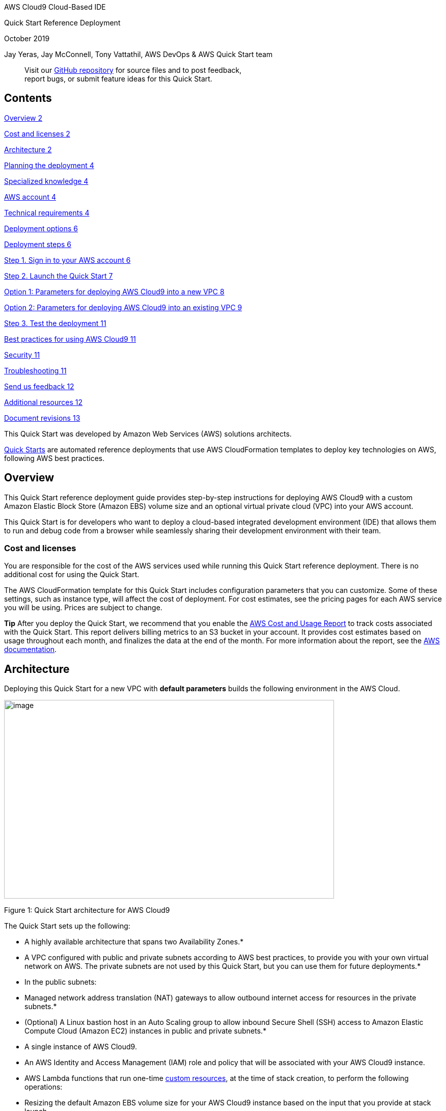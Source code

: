 AWS Cloud9 Cloud-Based IDE

Quick Start Reference Deployment

October 2019

Jay Yeras, Jay McConnell, Tony Vattathil, AWS DevOps & AWS Quick Start team

____
Visit our https://fwd.aws/bmP9A[GitHub repository] for source files and to post feedback, +
report bugs, or submit feature ideas for this Quick Start.
____

== Contents

link:#overview[Overview 2]

link:#cost-and-licenses[Cost and licenses 2]

link:#architecture[Architecture 2]

link:#planning-the-deployment[Planning the deployment 4]

link:#specialized-knowledge[Specialized knowledge 4]

link:#aws-account[AWS account 4]

link:#technical-requirements[Technical requirements 4]

link:#deployment-options[Deployment options 6]

link:#deployment-steps[Deployment steps 6]

link:#step-1.-sign-in-to-your-aws-account[Step 1. Sign in to your AWS account 6]

link:#step-2.-launch-the-quick-start[Step 2. Launch the Quick Start 7]

link:#option-1-parameters-for-deploying-aws-cloud9-into-a-new-vpc[Option 1: Parameters for deploying AWS Cloud9 into a new VPC 8]

link:#option-2-parameters-for-deploying-aws-cloud9-into-an-existing-vpc[Option 2: Parameters for deploying AWS Cloud9 into an existing VPC 9]

link:#step-3.-test-the-deployment[Step 3. Test the deployment 11]

link:#best-practices-for-using-aws-cloud9[Best practices for using AWS Cloud9 11]

link:#security[Security 11]

link:#troubleshooting[Troubleshooting 11]

link:#send-us-feedback[Send us feedback 12]

link:#additional-resources[Additional resources 12]

link:#document-revisions[Document revisions 13]

This Quick Start was developed by Amazon Web Services (AWS) solutions architects.

http://aws.amazon.com/quickstart/[Quick Starts] are automated reference deployments that use AWS CloudFormation templates to deploy key technologies on AWS, following AWS best practices.

== Overview

This Quick Start reference deployment guide provides step-by-step instructions for deploying AWS Cloud9 with a custom Amazon Elastic Block Store (Amazon EBS) volume size and an optional virtual private cloud (VPC) into your AWS account.

This Quick Start is for developers who want to deploy a cloud-based integrated development environment (IDE) that allows them to run and debug code from a browser while seamlessly sharing their development environment with their team.

=== Cost and licenses

You are responsible for the cost of the AWS services used while running this Quick Start reference deployment. There is no additional cost for using the Quick Start.

The AWS CloudFormation template for this Quick Start includes configuration parameters that you can customize. Some of these settings, such as instance type, will affect the cost of deployment. For cost estimates, see the pricing pages for each AWS service you will be using. Prices are subject to change.

*Tip* After you deploy the Quick Start, we recommend that you enable the https://docs.aws.amazon.com/awsaccountbilling/latest/aboutv2/billing-reports-gettingstarted-turnonreports.html[AWS Cost and Usage Report] to track costs associated with the Quick Start. This report delivers billing metrics to an S3 bucket in your account. It provides cost estimates based on usage throughout each month, and finalizes the data at the end of the month. For more information about the report, see the https://docs.aws.amazon.com/awsaccountbilling/latest/aboutv2/billing-reports-costusage.html[AWS documentation].

== Architecture

Deploying this Quick Start for a new VPC with *default parameters* builds the following environment in the AWS Cloud.

image:extracted-media/media/image1.png[image,width=648,height=390]

Figure 1: Quick Start architecture for AWS Cloud9

The Quick Start sets up the following:

* A highly available architecture that spans two Availability Zones.*
* A VPC configured with public and private subnets according to AWS best practices, to provide you with your own virtual network on AWS. The private subnets are not used by this Quick Start, but you can use them for future deployments.*
* In the public subnets:

* Managed network address translation (NAT) gateways to allow outbound internet access for resources in the private subnets.*
* (Optional) A Linux bastion host in an Auto Scaling group to allow inbound Secure Shell (SSH) access to Amazon Elastic Compute Cloud (Amazon EC2) instances in public and private subnets.*
* A single instance of AWS Cloud9.

* An AWS Identity and Access Management (IAM) role and policy that will be associated with your AWS Cloud9 instance.
* AWS Lambda functions that run one-time https://docs.aws.amazon.com/AWSCloudFormation/latest/UserGuide/template-custom-resources.html[custom resources], at the time of stack creation, to perform the following operations:

* Resizing the default Amazon EBS volume size for your AWS Cloud9 instance based on the input that you provide at stack launch.
* Associating the instance profile.
* Running a configurable bootstrap script against AWS Systems Manager Run Command.

*** The template that deploys the Quick Start into an existing VPC skips the components marked by asterisks and prompts you for your existing VPC configuration.

== Planning the deployment

=== Specialized knowledge

This Quick Start assumes familiarity with basic networking principles such as Classless Inter-Domain Routing (CIDR), subnets, and general security best practices.

This deployment guide also requires a moderate level of familiarity with AWS services. If you’re new to AWS, visit the https://aws.amazon.com/getting-started/[Getting Started Resource Center] and the https://aws.amazon.com/training/[AWS Training and Certification website] for materials and programs that can help you develop the skills to design, deploy, and operate your infrastructure and applications on the AWS Cloud.

=== AWS account

If you don’t already have an AWS account, create one at https://aws.amazon.com/[https://aws.amazon.com] by following the on-screen instructions. Part of the sign-up process involves receiving a phone call and entering a PIN using the phone keypad.

Your AWS account is automatically signed up for all AWS services. You are charged only for the services you use.

=== Technical requirements

Before you launch the Quick Start, your account must be configured as specified in the following table. Otherwise, deployment might fail.

[cols=",",]
|===
|http://docs.aws.amazon.com/general/latest/gr/aws_service_limits.html[Resources] a|
If necessary, request https://console.aws.amazon.com/support/home#/case/create?issueType=service-limit-increase&limitType=service-code-[service limit increases] for the following resources. You might need to do this if you already have an existing deployment that uses these resources, and you think you might exceed the default limits with this deployment. For default limits, see the https://docs.aws.amazon.com/[AWS documentation].

https://console.aws.amazon.com/trustedadvisor/home?#/category/service-limits[AWS Trusted Advisor] offers a service limits check that displays your usage and limits for some aspects of some services.

[cols=",",options="header",]
|===
|Resource |This deployment uses
|VPCs |1
|Elastic IP addresses |2
|NAT gateways |2
|Internet gateways |1
|t2.micro instances |1
|===

|https://aws.amazon.com/about-aws/global-infrastructure/[Regions] |This deployment includes AWS Cloud9, which isn’t currently supported in all AWS Regions. For a current list of supported regions, see https://docs.aws.amazon.com/general/latest/gr/rande.html#cloud9_region[AWS Regions and Endpoints] in the AWS documentation.
|https://docs.aws.amazon.com/AWSEC2/latest/UserGuide/ec2-key-pairs.html[Key pair] a|
Make sure that at least one Amazon EC2 key pair exists in your AWS account in the region where you are planning to deploy the Quick Start. Make note of the key pair name. You’ll be prompted for this information during deployment. To create a key pair, follow the https://docs.aws.amazon.com/AWSEC2/latest/UserGuide/ec2-key-pairs.html[instructions in the AWS documentation].

If you’re deploying the Quick Start for testing or proof-of-concept purposes, we recommend that you create a new key pair instead of specifying a key pair that’s already being used by a production instance.

|https://docs.aws.amazon.com/IAM/latest/UserGuide/access_policies_job-functions.html[IAM permissions] |To deploy the Quick Start, you must log in to the AWS Management Console with IAM permissions for the resources and actions the templates will deploy. The _AdministratorAccess_ managed policy within IAM provides sufficient permissions, although your organization may choose to use a custom policy with more restrictions.
|http://docs.aws.amazon.com/AWSCloudFormation/latest/UserGuide/aws-properties-s3-bucket.html[S3 buckets] |Unique S3 bucket names are automatically generated based on the account number and region. If you delete a stack, *the logging buckets are not deleted* (to support security review). If you plan to re-deploy this Quick Start in the same region, you must first manually delete the S3 buckets that were created during the previous deployment; *otherwise, the re-deployment will fail*.
|===

=== Deployment options

This Quick Start provides two deployment options:

* *Deploy AWS Cloud9 into a new VPC (end-to-end deployment)*. This option builds a new AWS environment consisting of the VPC, subnets, NAT gateways, security groups, bastion hosts, and other infrastructure components, and then deploys AWS Cloud9 into this new VPC.
* *Deploy AWS Cloud9 into an existing VPC*. This option provisions AWS Cloud9 in your existing AWS infrastructure.

The Quick Start provides separate templates for these options. It also lets you configure CIDR blocks, instance types, and AWS Cloud9 settings, as discussed later in this guide.

== Deployment steps

=== Step 1. Sign in to your AWS account

[arabic]
. Sign in to your AWS account at https://aws.amazon.com with an IAM user role that has the necessary permissions. For details, see link:#planning-the-deployment[Planning the deployment] earlier in this guide.
. Make sure that your AWS account is configured correctly, as discussed in the link:#technical-requirements[Technical requirements] section.

[arabic]
. Use the region selector in the navigation bar to choose the AWS Region where you want to deploy AWS Cloud9.
. Select the key pair that you created earlier. In the navigation pane of the https://console.aws.amazon.com/ec2/[Amazon EC2 console], choose *Key Pairs*, and then choose your key pair from the list.

=== Step 2. Launch the Quick Start

*Notes* The instructions in this section reflect the older version of the AWS CloudFormation console. If you’re using the redesigned console, some of the user interface elements might be different.

You are responsible for the cost of the AWS services used while running this Quick Start reference deployment. There is no additional cost for using this Quick Start. For full details, see the pricing pages for each AWS service you will be using in this Quick Start. Prices are subject to change.

[arabic]
. Choose one of the following options to launch the AWS CloudFormation template into your AWS account. For help choosing an option, see link:#deployment-options[deployment options] earlier in this guide.

[cols=",",]
|===
|https://fwd.aws/xVvND[Deploy AWS Cloud9 into a +
new VPC on AWS] |https://fwd.aws/ADPz3[Deploy AWS Cloud9 into an +
existing VPC on AWS]
|===

*Important* If you’re deploying AWS Cloud9 into an existing VPC, make sure that your VPC has two public subnets in different Availability Zones for the workload instances, and that the subnets aren’t shared. This Quick Start doesn’t support https://docs.aws.amazon.com/vpc/latest/userguide/vpc-sharing.html[shared subnets]. These subnets require https://docs.aws.amazon.com/vpc/latest/userguide/vpc-nat-gateway.html[NAT gateways] in their route tables, to allow the instances to download packages and software without exposing them to the internet. You will also need the domain name option configured in the DHCP options as explained in the http://docs.aws.amazon.com/AmazonVPC/latest/UserGuide/VPC_DHCP_Options.html[Amazon VPC documentation]. You will be prompted for your VPC settings when you launch the Quick Start.

Each deployment takes about 30 minutes to complete.

[arabic]
. Check the region that’s displayed in the upper-right corner of the navigation bar, and change it if necessary. This is where the network infrastructure for AWS Cloud9 will be built. The template is launched in the US West (Oregon) Region by default.
. On the *Select Template* page, keep the default setting for the template URL, and then choose *Next*.
. On the *Specify Details* page, change the stack name if needed. Review the parameters for the template. Provide values for the parameters that require input. For all other parameters, review the default settings and customize them as necessary.

In the following tables, parameters are listed by category and described separately for the two deployment options:

* link:#option-1-parameters-for-deploying-aws-cloud9-into-a-new-vpc[Parameters for deploying AWS Cloud9 into a new VPC]
* link:#option-2-parameters-for-deploying-aws-cloud9-into-an-existing-vpc[Parameters for deploying AWS Cloud9 into an existing VPC]

When you finish reviewing and customizing the parameters, choose *Next*.

==== Option 1: Parameters for deploying AWS Cloud9 into a new VPC

https://fwd.aws/KyDnn[View template]

____
_VPC network configuration:_
____

[cols=",,",options="header",]
|===
|Parameter label (name) |Default |Description
|Availability Zones +
(AvailabilityZones) |_Requires input_ |List of Availability Zones to use for the subnets in the VPC. Only two Availability Zones are used for this deployment, and the logical order of your selections is preserved.
|Number of Availability Zones +
(NumberOfAZs) |2 |The number of Availability Zones to use in the VPC. This must match your selections in the list of Availability Zones parameter.
|Private subnet 1 CIDR +
(PrivateSubnet1CIDR) |10.0.0.0/19 |The CIDR block for private subnet 1 located in Availability Zone 1.
|Private subnet 2 CIDR +
(PrivateSubnet2CIDR) |10.0.32.0/19 |The CIDR block for private subnet 2 located in Availability Zone 2.
|Public subnet 1 CIDR +
(PublicSubnet1CIDR) |10.0.128.0/20 |The CIDR block for public subnet 1 located in Availability Zone 1.
|Public subnet 2 CIDR +
(PublicSubnet2CIDR) |10.0.144.0/19 |The CIDR block for public subnet 2 located in Availability Zone 2.
|===

____
_Bastion configuration:_
____

[cols=",,",options="header",]
|===
|Parameter label (name) |Default |Description
|Bastion entry point +
(EnableBastionStack) |false |(Optional) Choose *true* to create a Linux bastion host.
|Allowed external access CIDR (bastion access) +
(RemoteAccessCIDR) |_Requires input_ |The CIDR IP range that is permitted to access the instances. We recommend that you set this value to a trusted IP range.
|===

____
_AWS Cloud9 configuration:_
____

[cols=",,",options="header",]
|===
|Parameter label (name) |Default |Description
|Cloud9 instance type +
(C9InstanceType) |t2.micro |The instance type of the new Amazon EC2 instance that AWS Cloud9 launches for the development environment.
|Stop time +
(C9StopTime) |30 |The number of minutes until the running instance is shut down after the environment has last been used.
|EBS volume size +
(EBSVolumeSize) |100 |The desired size (in GB) of the Amazon EBS volume for your Cloud9 IDE.
|===

____
_AWS Quick Start configuration:_
____

*Note* We recommend that you keep the default settings for the following two parameters, unless you are customizing the Quick Start templates for your own deployment projects. Changing the settings of these parameters will automatically update code references to point to a new Quick Start location. For additional details, see the https://aws-quickstart.github.io/option1.html[AWS Quick Start Contributor’s Guide].

[cols=",,",options="header",]
|===
|Parameter label (name) |Default |Description
|Quick Start S3 bucket name +
(QSS3BucketName) |aws-quickstart |The S3 bucket you created for your copy of Quick Start assets, if you decide to customize or extend the Quick Start for your own use. The bucket name can include numbers, lowercase letters, uppercase letters, and hyphens, but should not start or end with a hyphen.
|Quick Start S3 key prefix +
(QSS3KeyPrefix) |quickstart-cloud9-ide/ |The https://docs.aws.amazon.com/AmazonS3/latest/dev/UsingMetadata.html[S3 key name prefix] used to simulate a folder for your copy of Quick Start assets, if you decide to customize or extend the Quick Start for your own use. This prefix can include numbers, lowercase letters, uppercase letters, hyphens, and forward slashes.
|===

==== Option 2: Parameters for deploying AWS Cloud9 into an existing VPC

https://fwd.aws/M3jBA[View template]

____
_AWS Cloud9 configuration:_
____

[cols=",,",options="header",]
|===
|Parameter label (name) |Default |Description
|Cloud9 instance type +
(C9InstanceType) |t2.micro |The instance type of the new Amazon EC2 instance that AWS Cloud9 will launch for the development environment.
|Stop time +
(C9StopTime) |30 |The number of minutes until the running instance is shut down after the environment has last been used.
|Public subnet ID +
(C9Subnet) |_Requires input_ |The ID of the public subnet where your Cloud9 IDE will be installed.
|EBS volume size +
(EBSVolumeSize) |100 |The desired size (in GB) of the Amazon EBS volume for your Cloud9 IDE.
|Bootstrap script S3 URI +
(BootstrapScriptS3Uri) |_Optional_ |S3 URI to a shell script that will be executed on the Cloud 9 instance. If left blank, no custom boostrap will be run.
|Bootstrap script arguments +
(BootstrapArguments) |_Optional_ |Arguments string to pass to the bootstrap script.
|===

____
_AWS Quick Start configuration:_
____

*Note* We recommend that you keep the default settings for the following two parameters, unless you are customizing the Quick Start templates for your own deployment projects. Changing the settings of these parameters will automatically update code references to point to a new Quick Start location. For additional details, see the https://aws-quickstart.github.io/option1.html[AWS Quick Start Contributor’s Guide].

[cols=",,",options="header",]
|===
|Parameter label (name) |Default |Description
|Output S3 Bucket Name +
(OutputBucketName) |_Optional_ |The name of the bucket where the zip file outsput should be placed. If left blank, a bucket name will be automatically generated.
|Quick Start S3 bucket name +
(QSS3BucketName) |aws-quickstart |The S3 bucket you have created for your copy of Quick Start assets, if you decide to customize or extend the Quick Start for your own use. The bucket name can include numbers, lowercase letters, uppercase letters, and hyphens, but should not start or end with a hyphen.
|Quick Start S3 key prefix +
(QSS3KeyPrefix) |quickstart-cloud9-ide/ |The https://docs.aws.amazon.com/AmazonS3/latest/dev/UsingMetadata.html[S3 key name prefix] used to simulate a folder for your copy of Quick Start assets, if you decide to customize or extend the Quick Start for your own use. This prefix can include numbers, lowercase letters, uppercase letters, hyphens, and forward slashes.
|===

[arabic, start=4]
. On the *Options* page, you can https://docs.aws.amazon.com/AWSCloudFormation/latest/UserGuide/aws-properties-resource-tags.html[specify tags] (key-value pairs) for resources in your stack and https://docs.aws.amazon.com/AWSCloudFormation/latest/UserGuide/cfn-console-add-tags.html[set advanced options]. When you’re done, choose *Next*.
. On the *Review* page, review and confirm the template settings. Under *Capabilities*, select the two check boxes to acknowledge that the template will create IAM resources and that it might require the capability to auto-expand macros.
. Choose *Create* to deploy the stack.
. Monitor the status of the stack. When the status is *CREATE_COMPLETE*, the AWS Cloud9 instance is ready.

=== Step 3. Test the deployment

Upon successful completion of the CloudFormation stack, you will be able to navigate to the https://console.aws.amazon.com/cloud9[AWS Cloud9 Console] and log in to your new instance.

== Best practices for using AWS Cloud9

The architecture built by this Quick Start supports AWS best practices for high availability and security. We recommend that you adhere to the following best practices:

* Do not make any changes to the AWS resources created by this Quick Start directly on the AWS Management Console, command-line interface, or SDK.
* Do not place your AWS Cloud9 IDE in a public subnet.

== Security

This Quick Start adheres to AWS best practices and leverages https://docs.aws.amazon.com/IAM/latest/UserGuide/id_roles_use_switch-role-ec2_instance-profiles.html[EC2 instance profiles] for your AWS Cloud9 instance. Any changes to the associated IAM profiles and policies created at time of deployment may negatively impact your security posture and are not recommended.

== Troubleshooting

*Q.* I encountered a CREATE_FAILED error when I launched the Quick Start.

*A.* If AWS CloudFormation fails to create the stack, we recommend that you relaunch the template with *Rollback on failure* set to *No*. (This setting is under *Advanced* in the AWS CloudFormation console, *Options* page.) With this setting, the stack’s state will be retained and the instance will be left running, so you can troubleshoot the issue.

*Important* When you set *Rollback on failure* to *No*, you will continue to incur AWS charges for this stack. Please make sure to delete the stack when you finish troubleshooting.

For additional information, see https://docs.aws.amazon.com/AWSCloudFormation/latest/UserGuide/troubleshooting.html[Troubleshooting AWS CloudFormation] on the AWS website.

*Q.* I encountered a size limitation error when I deployed the AWS CloudFormation templates.

*A.* We recommend that you launch the Quick Start templates from the links in this guide or from another S3 bucket. If you deploy the templates from a local copy on your computer or from a non-S3 location, you might encounter template size limitations when you create the stack. For more information about AWS CloudFormation limits, see the http://docs.aws.amazon.com/AWSCloudFormation/latest/UserGuide/cloudformation-limits.html[AWS documentation].

== Send us feedback

To post feedback, submit feature ideas, or report bugs, use the *Issues* section of the https://fwd.aws/bmP9A[GitHub repository] for this Quick Start. If you’d like to submit code, please review the https://aws-quickstart.github.io/[Quick Start Contributor’s Guide].

== Additional resources

*AWS resources*

* {blank}
* https://aws.amazon.com/getting-started/[Getting Started Resource Center]https://docs.aws.amazon.com/general/latest/gr/[AWS General Reference]
* https://docs.aws.amazon.com/general/latest/gr/glos-chap.html[AWS Glossary]

*AWS services*

* {blank}
* https://docs.aws.amazon.com/cloudformation/[AWS CloudFormation]https://docs.aws.amazon.com/AWSEC2/latest/UserGuide/AmazonEBS.html[Amazon EBS]
* https://docs.aws.amazon.com/ec2/[Amazon EC2]
* https://docs.aws.amazon.com/iam/[IAM]
* https://docs.aws.amazon.com/vpc/[Amazon VPC]
* https://docs.aws.amazon.com/lambda/[AWS Lambda]
* https://docs.aws.amazon.com/cloud9/latest/user-guide/language-support.html[AWS Cloud9]

*Other Quick Start reference deployments*

* https://aws.amazon.com/quickstart/[AWS Quick Start home page]

== Document revisions

[cols=",,",options="header",]
|===
|Date |Change |In sections
|October 2019 |Added custom resources |link:#architecture[Architecture] +
link:#step-2.-launch-the-quick-start[Step 2]
|May 2019 |Initial publication |—
|===
